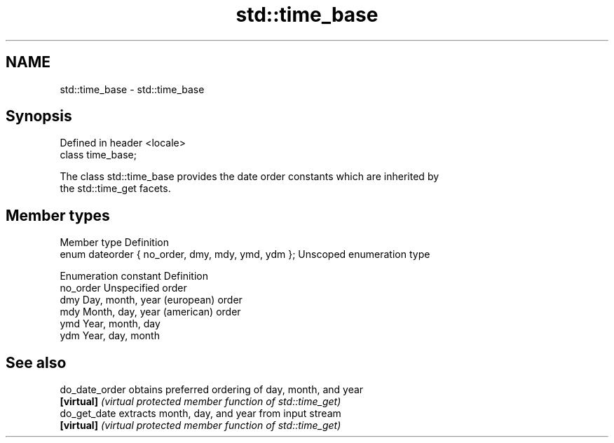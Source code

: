 .TH std::time_base 3 "2017.04.02" "http://cppreference.com" "C++ Standard Libary"
.SH NAME
std::time_base \- std::time_base

.SH Synopsis
   Defined in header <locale>
   class time_base;

   The class std::time_base provides the date order constants which are inherited by
   the std::time_get facets.

.SH Member types

   Member type                                      Definition
   enum dateorder { no_order, dmy, mdy, ymd, ydm }; Unscoped enumeration type

   Enumeration constant Definition
   no_order             Unspecified order
   dmy                  Day, month, year (european) order
   mdy                  Month, day, year (american) order
   ymd                  Year, month, day
   ydm                  Year, day, month

.SH See also

   do_date_order obtains preferred ordering of day, month, and year
   \fB[virtual]\fP     \fI(virtual protected member function of std::time_get)\fP 
   do_get_date   extracts month, day, and year from input stream
   \fB[virtual]\fP     \fI(virtual protected member function of std::time_get)\fP 
